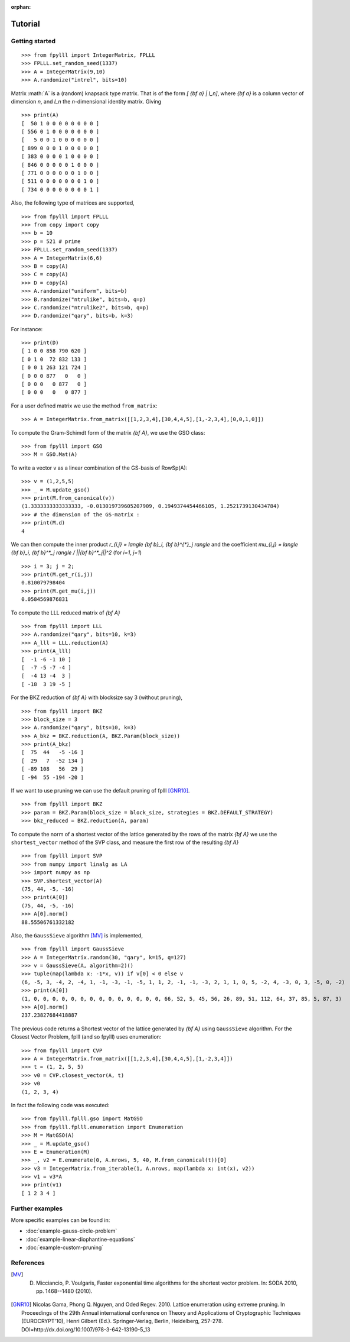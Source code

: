 .. role:: math(raw)
   :format: html latex
..

:orphan:

.. role:: raw-latex(raw)
   :format: latex
..
            
.. _tutorial:

Tutorial
========

Getting started
---------------

::

    >>> from fpylll import IntegerMatrix, FPLLL
    >>> FPLLL.set_random_seed(1337)
    >>> A = IntegerMatrix(9,10)
    >>> A.randomize("intrel", bits=10)

Matrix :math:`A` is a (random) knapsack type matrix. That is of the form  `[ {\bf a} | I_n]`, where `{\bf a}` is a column vector of dimension `n`, and `I_n` the `n`-dimensional identity matrix. Giving

::
 
    >>> print(A)
    [  50 1 0 0 0 0 0 0 0 0 ]
    [ 556 0 1 0 0 0 0 0 0 0 ]
    [   5 0 0 1 0 0 0 0 0 0 ]
    [ 899 0 0 0 1 0 0 0 0 0 ]
    [ 383 0 0 0 0 1 0 0 0 0 ]
    [ 846 0 0 0 0 0 1 0 0 0 ]
    [ 771 0 0 0 0 0 0 1 0 0 ]
    [ 511 0 0 0 0 0 0 0 1 0 ]
    [ 734 0 0 0 0 0 0 0 0 1 ]


Also, the following type of matrices are supported,

::

    >>> from fpylll import FPLLL
    >>> from copy import copy
    >>> b = 10
    >>> p = 521 # prime
    >>> FPLLL.set_random_seed(1337)
    >>> A = IntegerMatrix(6,6)
    >>> B = copy(A)
    >>> C = copy(A)
    >>> D = copy(A)
    >>> A.randomize("uniform", bits=b)
    >>> B.randomize("ntrulike", bits=b, q=p)
    >>> C.randomize("ntrulike2", bits=b, q=p)
    >>> D.randomize("qary", bits=b, k=3)


For instance::

    >>> print(D)
    [ 1 0 0 858 790 620 ]
    [ 0 1 0  72 832 133 ]
    [ 0 0 1 263 121 724 ]
    [ 0 0 0 877   0   0 ]
    [ 0 0 0   0 877   0 ]
    [ 0 0 0   0   0 877 ]


For a user defined matrix we use the method ``from_matrix``::

    >>> A = IntegerMatrix.from_matrix([[1,2,3,4],[30,4,4,5],[1,-2,3,4],[0,0,1,0]])

To compute the Gram-Schimdt form of the matrix `{\bf A}`, we use the GSO class::

    >>> from fpylll import GSO
    >>> M = GSO.Mat(A)

To write a vector v as a linear combination of the GS-basis of RowSp(A)::

    >>> v = (1,2,5,5)
    >>> _ = M.update_gso()
    >>> print(M.from_canonical(v))
    (1.3333333333333333, -0.013019739605207909, 0.1949374454466105, 1.2521739130434784)
    >>> # the dimension of the GS-matrix :
    >>> print(M.d)
    4

We can then compute the inner product `r_{i,j} = \langle {\bf b}_i, {\bf b}^{*}_j \rangle` and the coefficient `\mu_{i,j} = \langle {\bf b}_i, {\bf b}^*_j \rangle / ||{\bf b}^*_j||^2`
(for `i=1`, `j=1`)

::

    >>> i = 3; j = 2;
    >>> print(M.get_r(i,j))
    0.810079798404
    >>> print(M.get_mu(i,j))
    0.0584569876831

To compute the LLL reduced matrix of `{\bf A}`

::

    >>> from fpylll import LLL
    >>> A.randomize("qary", bits=10, k=3)
    >>> A_lll = LLL.reduction(A)
    >>> print(A_lll)
    [  -1 -6 -1 10 ]
    [  -7 -5 -7 -4 ]
    [  -4 13 -4  3 ]
    [ -18  3 19 -5 ]


For the BKZ reduction of `{\bf A}` with blocksize say 3 (without pruning),

::

    >>> from fpylll import BKZ
    >>> block_size = 3
    >>> A.randomize("qary", bits=10, k=3)
    >>> A_bkz = BKZ.reduction(A, BKZ.Param(block_size))
    >>> print(A_bkz)
    [  75  44   -5 -16 ]
    [  29   7  -52 134 ]
    [ -89 108   56  29 ]
    [ -94  55 -194 -20 ]

If we want to use pruning we can use the default pruning of fplll [GNR10]_.

::

    >>> from fpylll import BKZ
    >>> param = BKZ.Param(block_size = block_size, strategies = BKZ.DEFAULT_STRATEGY)
    >>> bkz_reduced = BKZ.reduction(A, param)

To compute the norm of a shortest vector of the lattice generated by the rows of the matrix `{\bf A}` we use the ``shortest_vector`` method of the SVP class, and measure the first row of the resulting `{\bf A}`

::

    >>> from fpylll import SVP
    >>> from numpy import linalg as LA
    >>> import numpy as np
    >>> SVP.shortest_vector(A)
    (75, 44, -5, -16)
    >>> print(A[0])
    (75, 44, -5, -16)
    >>> A[0].norm()
    88.55506761332182


Also, the ``GaussSieve`` algorithm [MV]_ is implemented,

::

    >>> from fpylll import GaussSieve
    >>> A = IntegerMatrix.random(30, "qary", k=15, q=127)
    >>> v = GaussSieve(A, algorithm=2)()
    >>> tuple(map(lambda x: -1*x, v)) if v[0] < 0 else v 
    (6, -5, 3, -4, 2, -4, 1, -1, -3, -1, -5, 1, 1, 2, -1, -1, -3, 2, 1, 1, 0, 5, -2, 4, -3, 0, 3, -5, 0, -2)
    >>> print(A[0])
    (1, 0, 0, 0, 0, 0, 0, 0, 0, 0, 0, 0, 0, 0, 0, 66, 52, 5, 45, 56, 26, 89, 51, 112, 64, 37, 85, 5, 87, 3)
    >>> A[0].norm()
    237.23827684418887

The previous code returns a Shortest vector of the lattice generated by `{\bf A}` using ``GaussSieve`` algorithm. For the Closest Vector Problem, fplll (and so fpylll) uses enumeration::

    >>> from fpylll import CVP
    >>> A = IntegerMatrix.from_matrix([[1,2,3,4],[30,4,4,5],[1,-2,3,4]])
    >>> t = (1, 2, 5, 5)
    >>> v0 = CVP.closest_vector(A, t)
    >>> v0
    (1, 2, 3, 4)

In fact the following code was executed::

    >>> from fpylll.fplll.gso import MatGSO
    >>> from fpylll.fplll.enumeration import Enumeration
    >>> M = MatGSO(A)
    >>> _ = M.update_gso()
    >>> E = Enumeration(M)
    >>> _, v2 = E.enumerate(0, A.nrows, 5, 40, M.from_canonical(t))[0]
    >>> v3 = IntegerMatrix.from_iterable(1, A.nrows, map(lambda x: int(x), v2))
    >>> v1 = v3*A
    >>> print(v1)
    [ 1 2 3 4 ]

Further examples
----------------

More specific examples can be found in:

* :doc:`example-gauss-circle-problem`
* :doc:`example-linear-diophantine-equations`
* :doc:`example-custom-pruning`

References
----------

.. [MV] D. Micciancio, P. Voulgaris,  Faster exponential time algorithms for the shortest vector problem. In: SODA 2010, pp. 1468--1480 (2010).
.. [GNR10] Nicolas Gama, Phong Q. Nguyen, and Oded Regev. 2010. Lattice enumeration using extreme pruning. In Proceedings of the 29th Annual international conference on Theory and Applications of Cryptographic Techniques (EUROCRYPT'10), Henri Gilbert (Ed.). Springer-Verlag, Berlin, Heidelberg, 257-278. DOI=http://dx.doi.org/10.1007/978-3-642-13190-5_13
